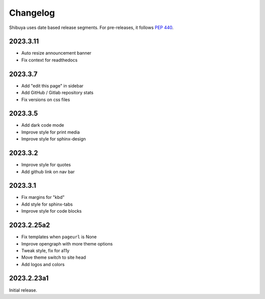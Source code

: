 Changelog
=========

Shibuya uses date based release segments. For pre-releases, it follows :pep:`440`.

2023.3.11
---------

- Auto resize announcement banner
- Fix context for readthedocs

2023.3.7
--------

- Add "edit this page" in sidebar
- Add GitHub / Gitlab repository stats
- Fix versions on css files


2023.3.5
--------

- Add dark code mode
- Improve style for print media
- Improve style for sphinx-design


2023.3.2
--------

- Improve style for quotes
- Add github link on nav bar


2023.3.1
--------

- Fix margins for "kbd"
- Add style for sphinx-tabs
- Improve style for code blocks


2023.2.25a2
-----------

- Fix templates when ``pageurl`` is None
- Improve opengraph with more theme options
- Tweak style, fix for a11y
- Move theme switch to site head
- Add logos and colors

2023.2.23a1
-----------

Initial release.
